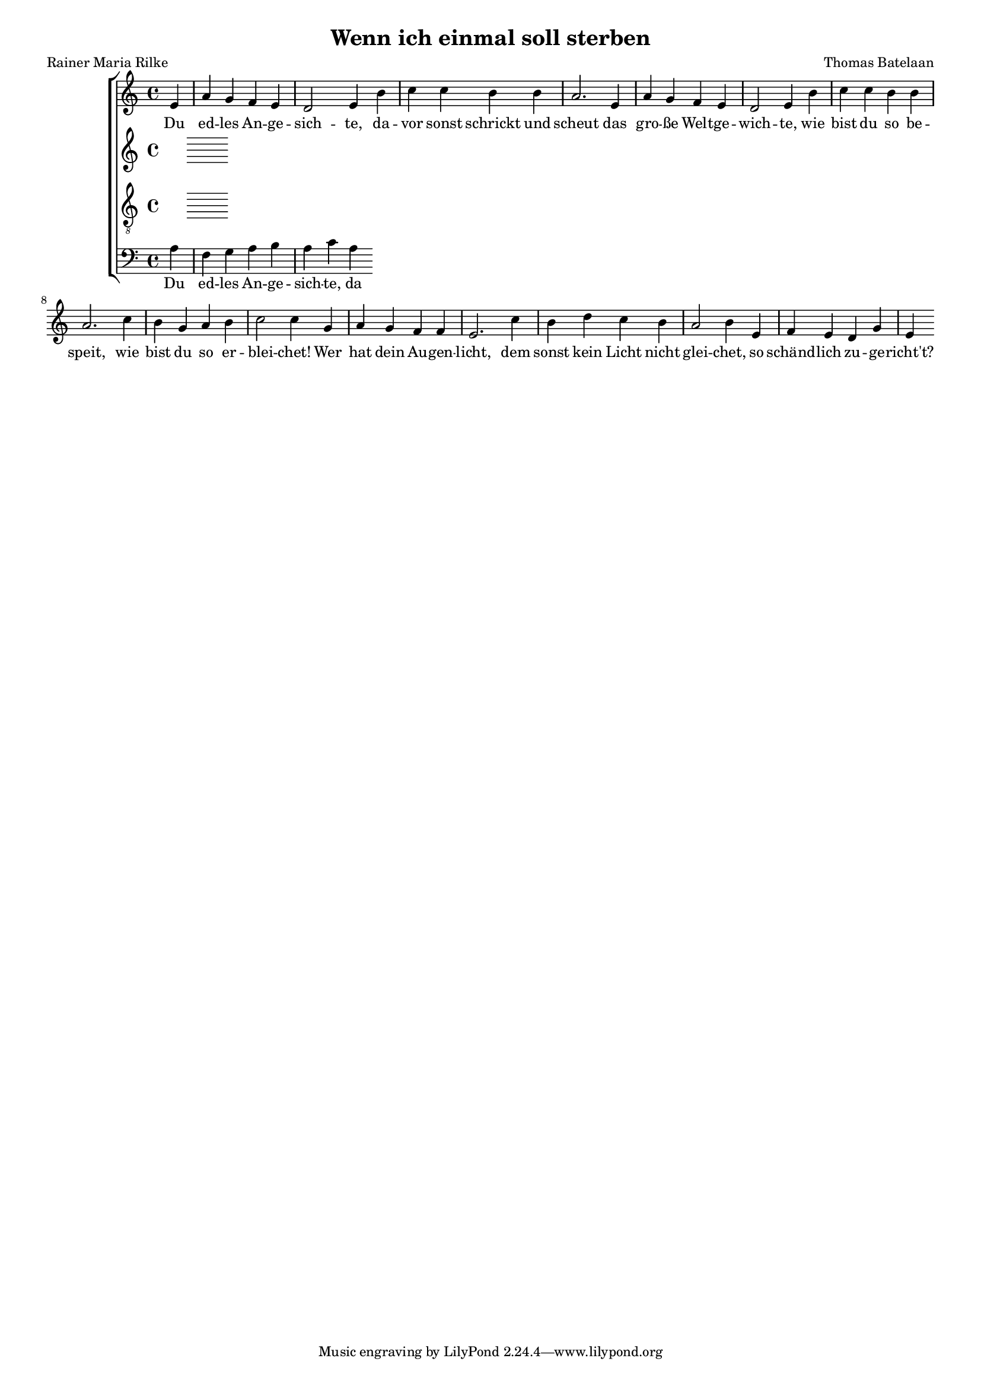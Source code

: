 
\paper {
  top-system-spacing.basic-distance = #10
  score-system-spacing.basic-distance = #10
  system-system-spacing.basic-distance = #10
  last-bottom-spacing.basic-distance = #10
}

#(set-global-staff-size 15.0)

\header {
  title = "Wenn ich einmal soll sterben"
  composer = "Thomas Batelaan"
  poet = "Rainer Maria Rilke"
}

global = {
  \key a \minor
  \time 4/4
}


sopMusic = 
\relative c' {
\partial 4 e a g f e d2 e4 b' c c b b a2.
e4 a g f e d2 e4 b' c c b b a2.
c4 b g a b c2 c4
g4 a g f f e2.
c'4 b d c b a2 b4
e, f e d g e
}


sopWords = \lyricmode { 
Du ed -- les An -- ge -- sich -- te,
da -- vor sonst schrickt und scheut
das gro -- ße Welt -- ge -- wich -- te,
wie bist du so be -- speit,
wie bist du so er -- blei -- chet!
Wer hat dein Au -- gen -- licht,
dem sonst kein Licht nicht glei -- chet,
so schänd -- lich zu -- ge -- richt't?
}


altoMusic = 
{\relative {
}
}


tenorMusic = 
{\relative c {   \clef "G_8"
  }

}


bassMusic = 
{ \relative {   \clef bass
a f g a b a c a


}

}


\score {
  \new ChoirStaff <<
    \new Staff <<
      \new Voice = "soprano" <<
        \global
        \sopMusic
      >>
      \new Lyrics \lyricsto "soprano" \sopWords
    >>
    \new Staff <<
      \new Voice = "alto" <<
        \global
        \altoMusic
      >>
      \new Lyrics \lyricsto "alto" \sopWords
    >>
    \new Staff <<
      \new Voice = "tenor" <<
        \global
        \tenorMusic
      >>
      \new Lyrics \lyricsto "tenor" \sopWords
    >>
    \new Staff <<
      \new Voice = "bass" <<
        \global
        \bassMusic
      >>
      \new Lyrics \lyricsto "bass" \sopWords
 >>

  >>
 \layout { }
 \midi {    \tempo 4 = 80}    
}

